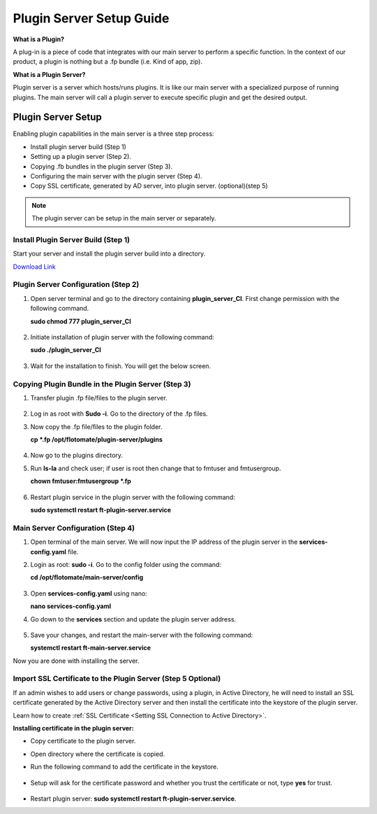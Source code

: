 *************************
Plugin Server Setup Guide
*************************

**What is a Plugin?**

A plug-in is a piece of code that integrates with our main server to perform a specific function. 
In the context of our product, a plugin is nothing but a .fp bundle (i.e. Kind of app, zip). 

**What is a Plugin Server?**

Plugin server is a server which hosts/runs plugins. It is like our main server with a specialized purpose of running plugins. 
The main server will call a plugin server to execute specific plugin and get the desired output.

Plugin Server Setup
===================

Enabling plugin capabilities in the main server is a three step process:

- Install plugin server build (Step 1)

- Setting up a plugin server (Step 2).

- Copying .fb bundles in the plugin server (Step 3). 

- Configuring the main server with the plugin server (Step 4). 

- Copy SSL certificate, generated by AD server, into plugin server. (optional)(step 5)

.. note:: The plugin server can be setup in the main server or separately. 


Install Plugin Server Build (Step 1)
------------------------------------

Start your server and install the plugin server build into a directory. 

`Download Link <https://s3.ap-south-1.amazonaws.com/flotomate-customer-releases/latest/plugins+server/plugin_server_CI>`_

.. _plugin-server-installation:

Plugin Server Configuration (Step 2)
------------------------------------

1. Open server terminal and go to the directory containing **plugin_server_CI**. First change permission with the following command. 

   **sudo chmod 777 plugin_server_CI**

.. _plg-1:

.. figure:: https://s3-ap-southeast-1.amazonaws.com/flotomate-resources/installation-guide/plugin-server/PLG-1.png
    :align: center
    :alt: figure 1

2. Initiate installation of plugin server with the following command:

   **sudo ./plugin_server_CI**

.. _plg-2:

.. figure:: https://s3-ap-southeast-1.amazonaws.com/flotomate-resources/installation-guide/plugin-server/PLG-2.png
    :align: center
    :alt: figure 2

3. Wait for the installation to finish. You will get the below screen.

.. _plg-3:

.. figure:: https://s3-ap-southeast-1.amazonaws.com/flotomate-resources/installation-guide/plugin-server/PLG-3.png
    :align: center
    :alt: figure 3

.. _plugin-transfer:

Copying Plugin Bundle in the Plugin Server (Step 3)
---------------------------------------------------

1. Transfer plugin .fp file/files to the plugin server. 

.. _plg-4:

.. figure:: https://s3-ap-southeast-1.amazonaws.com/flotomate-resources/installation-guide/plugin-server/PLG-4.png
    :align: center
    :alt: figure 4

2. Log in as root with **Sudo -i**. Go to the directory of  the .fp files. 

3. Now copy the .fp file/files to the plugin folder.

   **cp *.fp /opt/flotomate/plugin-server/plugins**

.. _plg-5:

.. figure:: https://s3-ap-southeast-1.amazonaws.com/flotomate-resources/installation-guide/plugin-server/PLG-5.png
    :align: center
    :alt: figure 5

4. Now go to the plugins directory. 

5. Run **ls-la** and check user; if user is root then change that to fmtuser and fmtusergroup.

   **chown fmtuser:fmtusergroup *.fp**

.. _plg-6:

.. figure:: https://s3-ap-southeast-1.amazonaws.com/flotomate-resources/installation-guide/plugin-server/PLG-6.png
    :align: center
    :alt: figure 6

6. Restart plugin service in the plugin server with the following command:

   **sudo systemctl restart ft-plugin-server.service**

.. _main-server-setup:

Main Server Configuration (Step 4)
----------------------------------

1. Open terminal of the main server. We will now input the IP address of the plugin server in the **services-config.yaml** file. 

2. Login as root: **sudo -i**. Go to the config folder using the command:

   **cd /opt/flotomate/main-server/config**

.. _plg-7:

.. figure:: https://s3-ap-southeast-1.amazonaws.com/flotomate-resources/installation-guide/plugin-server/PLG-7.png
    :align: center
    :alt: figure 7

3. Open **services-config.yaml** using nano: 

   **nano services-config.yaml**

4. Go down to the **services** section and update the plugin server address.

.. _plg-8:

.. figure:: https://s3-ap-southeast-1.amazonaws.com/flotomate-resources/installation-guide/plugin-server/PLG-8.png
    :align: center
    :alt: figure 8

5. Save your changes, and restart the main-server with the following command:

   **systemctl restart ft-main-server.service**

Now you are done with installing the server. 

.. _plug-certificate:

Import SSL Certificate to the Plugin Server (Step 5 Optional)
-----------------------------------------------------------

If an admin wishes to add users or change passwords, using a plugin, in Active Directory, 
he will need to install an SSL certificate generated by the Active Directory server and then 
install the certificate into the keystore of the plugin server.

Learn how to create :ref:`SSL Certificate <Setting SSL Connection to Active Directory>`.

**Installing certificate in the plugin server:**

- Copy certificate to the plugin server. 

- Open directory where the certificate is copied.

- Run the following command to add the certificate in the keystore. 

    .. _plg-9:
    
    .. figure:: https://s3-ap-southeast-1.amazonaws.com/flotomate-resources/installation-guide/plugin-server/PLG-9.png
        :align: center
        :alt: figure 9

  .. code-block:: /usr/local/java/jdk1.8.0_131/bin/keytool -keystore /usr/local/java/jdk1.8.0_131/jre/lib/security/cacerts -import -alias flotomate -file flotomate.cer

- Setup will ask for the certificate password and whether you trust the certificate or not, type **yes** for trust. 

.. _plg-10:
    
.. figure:: https://s3-ap-southeast-1.amazonaws.com/flotomate-resources/installation-guide/plugin-server/PLG-10.png
    :align: center
    :alt: figure 10

- Restart plugin server: **sudo systemctl restart ft-plugin-server.service**.